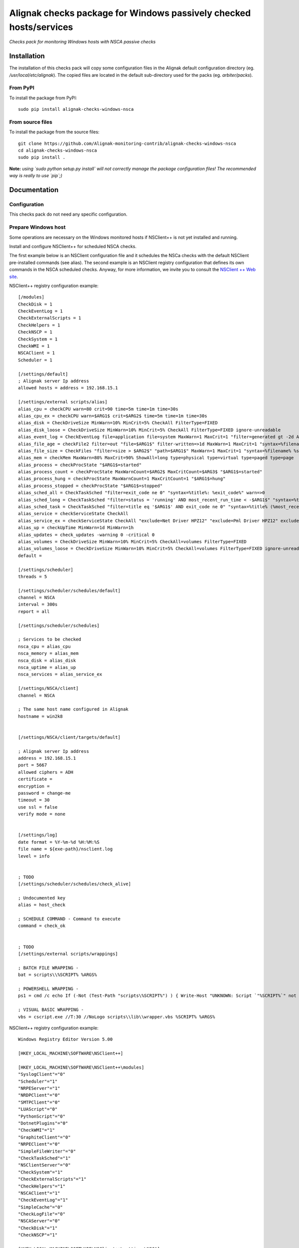 Alignak checks package for Windows passively checked hosts/services
===================================================================

*Checks pack for monitoring Windows hosts with NSCA passive checks*


.. image:: https://badge.fury.io/py/alignak_checks_windows_nsca.svg
    :target: https://badge.fury.io/py/alignak-checks-windows-nsca
    :alt: Most recent PyPi version

.. image:: https://img.shields.io/badge/IRC-%23alignak-1e72ff.svg?style=flat
    :target: http://webchat.freenode.net/?channels=%23alignak
    :alt: Join the chat #alignak on freenode.net

.. image:: https://img.shields.io/badge/License-AGPL%20v3-blue.svg
    :target: http://www.gnu.org/licenses/agpl-3.0
    :alt: License AGPL v3

Installation
------------

The installation of this checks pack will copy some configuration files in the Alignak default configuration directory (eg. */usr/local/etc/alignak*). The copied files are located in the default sub-directory used for the packs (eg. *arbiter/packs*).

From PyPI
~~~~~~~~~
To install the package from PyPI:
::

   sudo pip install alignak-checks-windows-nsca


From source files
~~~~~~~~~~~~~~~~~
To install the package from the source files:
::

   git clone https://github.com/Alignak-monitoring-contrib/alignak-checks-windows-nsca
   cd alignak-checks-windows-nsca
   sudo pip install .

**Note:** *using `sudo python setup.py install` will not correctly manage the package configuration files! The recommended way is really to use `pip`;)*

Documentation
-------------

Configuration
~~~~~~~~~~~~~
This checks pack do not need any specific configuration.


Prepare Windows host
~~~~~~~~~~~~~~~~~~~~
Some operations are necessary on the Windows monitored hosts if NSClient++ is not yet installed and running.

Install and configure NSClient++ for scheduled NSCA checks.

The first example below is an NSClient configuration file and it schedules the NSCa checks with the default NSClient pre-installed commands (see alias). The second example is an NSClient registry configuration that defines its own commands in the NSCA scheduled checks. Anyway, for more information, we invite you to consult the `NSClient ++ Web site <https://www.nsclient.org/>`_.

NSClient++ registry configuration example:

::

    [/modules]
    CheckDisk = 1
    CheckEventLog = 1
    CheckExternalScripts = 1
    CheckHelpers = 1
    CheckNSCP = 1
    CheckSystem = 1
    CheckWMI = 1
    NSCAClient = 1
    Scheduler = 1

    [/settings/default]
    ; Alignak server Ip address
    allowed hosts = address = 192.168.15.1

    [/settings/external scripts/alias]
    alias_cpu = checkCPU warn=80 crit=90 time=5m time=1m time=30s
    alias_cpu_ex = checkCPU warn=$ARG1$ crit=$ARG2$ time=5m time=1m time=30s
    alias_disk = CheckDriveSize MinWarn=10% MinCrit=5% CheckAll FilterType=FIXED
    alias_disk_loose = CheckDriveSize MinWarn=10% MinCrit=5% CheckAll FilterType=FIXED ignore-unreadable
    alias_event_log = CheckEventLog file=application file=system MaxWarn=1 MaxCrit=1 "filter=generated gt -2d AND severity NOT IN ('success', 'informational') AND source != 'SideBySide'" truncate=800 unique descriptions "syntax=%severity%: %source%: %message% (%count%)"
    alias_file_age = checkFile2 filter=out "file=$ARG1$" filter-written=>1d MaxWarn=1 MaxCrit=1 "syntax=%filename% %write%"
    alias_file_size = CheckFiles "filter=size > $ARG2$" "path=$ARG1$" MaxWarn=1 MaxCrit=1 "syntax=%filename% %size%" max-dir-depth=10
    alias_mem = checkMem MaxWarn=80% MaxCrit=90% ShowAll=long type=physical type=virtual type=paged type=page
    alias_process = checkProcState "$ARG1$=started"
    alias_process_count = checkProcState MaxWarnCount=$ARG2$ MaxCritCount=$ARG3$ "$ARG1$=started"
    alias_process_hung = checkProcState MaxWarnCount=1 MaxCritCount=1 "$ARG1$=hung"
    alias_process_stopped = checkProcState "$ARG1$=stopped"
    alias_sched_all = CheckTaskSched "filter=exit_code ne 0" "syntax=%title%: %exit_code%" warn=>0
    alias_sched_long = CheckTaskSched "filter=status = 'running' AND most_recent_run_time < -$ARG1$" "syntax=%title% (%most_recent_run_time%)" warn=>0
    alias_sched_task = CheckTaskSched "filter=title eq '$ARG1$' AND exit_code ne 0" "syntax=%title% (%most_recent_run_time%)" warn=>0
    alias_service = checkServiceState CheckAll
    alias_service_ex = checkServiceState CheckAll "exclude=Net Driver HPZ12" "exclude=Pml Driver HPZ12" exclude=stisvc
    alias_up = checkUpTime MinWarn=1d MinWarn=1h
    alias_updates = check_updates -warning 0 -critical 0
    alias_volumes = CheckDriveSize MinWarn=10% MinCrit=5% CheckAll=volumes FilterType=FIXED
    alias_volumes_loose = CheckDriveSize MinWarn=10% MinCrit=5% CheckAll=volumes FilterType=FIXED ignore-unreadable
    default =

    [/settings/scheduler]
    threads = 5

    [/settings/scheduler/schedules/default]
    channel = NSCA
    interval = 300s
    report = all

    [/settings/scheduler/schedules]

    ; Services to be checked
    nsca_cpu = alias_cpu
    nsca_memory = alias_mem
    nsca_disk = alias_disk
    nsca_uptime = alias_up
    nsca_services = alias_service_ex

    [/settings/NSCA/client]
    channel = NSCA

    ; The same host name configured in Alignak
    hostname = win2k8


    [/settings/NSCA/client/targets/default]

    ; Alignak server Ip address
    address = 192.168.15.1
    port = 5667
    allowed ciphers = ADH
    certificate =
    encryption =
    password = change-me
    timeout = 30
    use ssl = false
    verify mode = none


    [/settings/log]
    date format = %Y-%m-%d %H:%M:%S
    file name = ${exe-path}/nsclient.log
    level = info


    ; TODO
    [/settings/scheduler/schedules/check_alive]

    ; Undocumented key
    alias = host_check

    ; SCHEDULE COMMAND - Command to execute
    command = check_ok


    ; TODO
    [/settings/external scripts/wrappings]

    ; BATCH FILE WRAPPING -
    bat = scripts\\%SCRIPT% %ARGS%

    ; POWERSHELL WRAPPING -
    ps1 = cmd /c echo If (-Not (Test-Path "scripts\%SCRIPT%") ) { Write-Host "UNKNOWN: Script `"%SCRIPT%`" not found."; exit(3) }; scripts\%SCRIPT% $ARGS$; exit($lastexitcode) | powershell.exe /noprofile -command -

    ; VISUAL BASIC WRAPPING -
    vbs = cscript.exe //T:30 //NoLogo scripts\\lib\\wrapper.vbs %SCRIPT% %ARGS%


NSClient++ registry configuration example:

::

    Windows Registry Editor Version 5.00

    [HKEY_LOCAL_MACHINE\SOFTWARE\NSClient++]

    [HKEY_LOCAL_MACHINE\SOFTWARE\NSClient++\modules]
    "SyslogClient"="0"
    "Scheduler"="1"
    "NRPEServer"="1"
    "NRDPClient"="0"
    "SMTPClient"="0"
    "LUAScript"="0"
    "PythonScript"="0"
    "DotnetPlugins"="0"
    "CheckWMI"="1"
    "GraphiteClient"="0"
    "NRPEClient"="0"
    "SimpleFileWriter"="0"
    "CheckTaskSched"="1"
    "NSClientServer"="0"
    "CheckSystem"="1"
    "CheckExternalScripts"="1"
    "CheckHelpers"="1"
    "NSCAClient"="1"
    "CheckEventLog"="1"
    "SimpleCache"="0"
    "CheckLogFile"="0"
    "NSCAServer"="0"
    "CheckDisk"="1"
    "CheckNSCP"="1"

    [HKEY_LOCAL_MACHINE\SOFTWARE\NSClient++\settings\NSCA]

    [HKEY_LOCAL_MACHINE\SOFTWARE\NSClient++\settings\NSCA\client]
    "hostname"="auto"
    "channel"="NSCA"

    [HKEY_LOCAL_MACHINE\SOFTWARE\NSClient++\settings\NSCA\client\targets]

    [HKEY_LOCAL_MACHINE\SOFTWARE\NSClient++\settings\NSCA\client\targets\default]
    "use ssl"=dword:00000000
    "certificate"=""
    "allowed ciphers"=""
    "timeout"=dword:0000001e
    "verify mode"="none"
    "address"="alignak.net"
    "password"="alignak_nsca_receiver_password"
    "encryption"="xor"
    "payload length"="4096"
    "buffer length"="4096"
    "port"="5667"

    [HKEY_LOCAL_MACHINE\SOFTWARE\NSClient++\settings\scheduler]
    "threads"=dword:00000005

    [HKEY_LOCAL_MACHINE\SOFTWARE\NSClient++\settings\scheduler\schedules]

    [HKEY_LOCAL_MACHINE\SOFTWARE\NSClient++\settings\scheduler\schedules\check_alive]
    "alias"="host_check"
    "command"="check_ok"
    "interval"="300s"

    [HKEY_LOCAL_MACHINE\SOFTWARE\NSClient++\settings\scheduler\schedules\check_PC_cpu]
    "alias"="nsca_cpu"
    "command"="CheckCPU warn=75 crit=90 time=30m time=15m time=5m"
    "interval"="1800s"

    [HKEY_LOCAL_MACHINE\SOFTWARE\NSClient++\settings\scheduler\schedules\check_PC_disk]
    "alias"="nsca_disk"
    "command"="CheckDriveSize Drive=C: MaxWarn=75% MaxCrit=85%"
    "interval"="1800s"

    [HKEY_LOCAL_MACHINE\SOFTWARE\NSClient++\settings\scheduler\schedules\check_PC_memory]
    "alias"="nsca_memory"
    "command"="CheckMem MaxWarn=75% MaxCrit=90% ShowAll type=physical type=virtual type=paged type=page"
    "interval"="1800s"

    [HKEY_LOCAL_MACHINE\SOFTWARE\NSClient++\settings\scheduler\schedules\check_PC_uptime]
    "alias"="nsca_uptime"
    "command"="CheckUptime MaxCrit=25h MinWarn=35m"
    "interval"="1800s"

    [HKEY_LOCAL_MACHINE\SOFTWARE\NSClient++\settings\scheduler\schedules\check_swServices]
    "alias"="nsca_services"
    "command"="CheckServiceState CheckAll exclude=ShellHWDetection exclude=MMCSS exclude=clr_optimization_v4.0.30319_32 exclude=sppsvc exclude=StiSvc exclude=WMPNetworkSvc exclude=debugregsvc exclude=DoSvc exclude=MapsBroker exclude=CDPSvc exclude=WbioSrvc exclude=gpsvc exclude=tiledatamodelsvc exclude=wscsvc"
    "interval"="3600s"

    [HKEY_LOCAL_MACHINE\SOFTWARE\NSClient++\settings\scheduler\schedules\default]
    "target"="remote_host"
    "report"="all"
    "interval"="3600s"
    "channel"="NSCA"




Alignak configuration
~~~~~~~~~~~~~~~~~~~~~

You simply have to tag the concerned hosts with the template `windows-passive-host`.
::

    define host{
        use                     windows-passive-host
        host_name               my_windows_passive_host
        address                 0.0.0.0
    }

and this host will automatically inherit from the template parameters and services.


Bugs, issues and contributing
-----------------------------

Contributions to this project are welcome and encouraged ... `issues in the project repository <https://github.com/alignak-monitoring-contrib/alignak-checks-windows-nsca/issues>`_ are the common way to raise an information.
